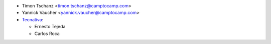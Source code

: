 * Timon Tschanz <timon.tschanz@camptocamp.com>
* Yannick Vaucher <yannick.vaucher@camptocamp.com>
* `Tecnativa <https://www.tecnativa.com>`_:

  * Ernesto Tejeda
  * Carlos Roca

